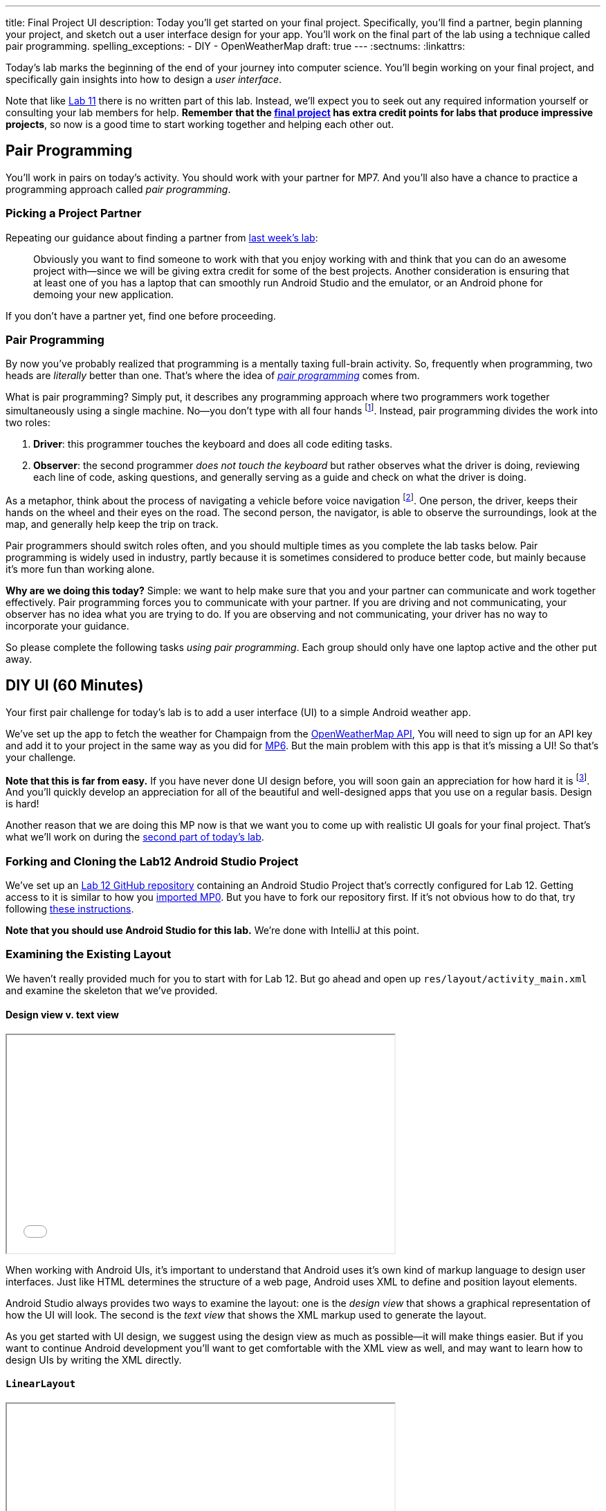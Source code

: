 ---
title: Final Project UI
description:
  Today you'll get started on your final project. Specifically, you'll find a
  partner, begin planning your project, and sketch out a user interface design
  for your app. You'll work on the final part of the lab using a technique
  called pair programming.
spelling_exceptions:
  - DIY
  - OpenWeatherMap
draft: true
---
:sectnums:
:linkattrs:

[.lead]
//
Today's lab marks the beginning of the end of your journey into computer
science.
//
You'll begin working on your final project, and specifically gain insights into
how to design a _user interface_.

Note that like link:/lab/11/[Lab 11] there is no written part of this lab.
//
Instead, we'll expect you to seek out any required information yourself or
consulting your lab members for help.
//
*Remember that the link:/MP/2018/spring/7/[final project] has extra credit points for labs
that produce impressive projects*, so now is a good time to start working
together and helping each other out.

[[pairs]]
== Pair Programming

[.lead]
//
You'll work in pairs on today's activity.
//
You should work with your partner for MP7.
//
And you'll also have a chance to practice a programming approach called _pair
programming_.

[[partnering]]
=== Picking a Project Partner

Repeating our guidance about finding a partner from link:/lab/11/[last week's
lab]:

[quote]
____
//
Obviously you want to find someone to work with that you enjoy working with and
think that you can do an awesome project with&mdash;since we will be giving
extra credit for some of the best projects.
//
Another consideration is ensuring that at least one of you has a laptop that can
smoothly run Android Studio and the emulator, or an Android phone for demoing
your new application.
//
____

If you don't have a partner yet, find one before proceeding.

[[pairprogramming]]
=== Pair Programming

By now you've probably realized that programming is a mentally taxing full-brain
activity.
//
So, frequently when programming, two heads are _literally_ better than one.
//
That's where the idea of
//
https://en.wikipedia.org/wiki/Pair_programming[_pair programming_]
//
comes from.

What is pair programming?
//
Simply put, it describes any programming approach where two programmers work
together simultaneously using a single machine.
//
No&mdash;you don't type with all four hands footnote:[Although if you can do
that, there's probably some YouTube fame in it for you...].
//
Instead, pair programming divides the work into two roles:

. *Driver*: this programmer touches the keyboard and does all code editing
tasks.
//
. *Observer*: the second programmer _does not touch the keyboard_ but rather
observes what the driver is doing, reviewing each line of code, asking
questions, and generally serving as a guide and check on what the driver is
doing.

As a metaphor, think about the process of navigating a vehicle before voice
navigation footnote:[Can you remember those days?].
//
One person, the driver, keeps their hands on the wheel and their eyes on the
road.
//
The second person, the navigator, is able to observe the surroundings, look at
the map, and generally help keep the trip on track.

Pair programmers should switch roles often, and you should multiple times as you
complete the lab tasks below.
//
Pair programming is widely used in industry, partly because it is sometimes
considered to produce better code, but mainly because it's more fun than working
alone.

*Why are we doing this today?*
//
Simple: we want to help make sure that you and your partner can communicate and
work together effectively.
//
Pair programming forces you to communicate with your partner.
//
If you are driving and not communicating, your observer has no idea what you are
trying to do.
//
If you are observing and not communicating, your driver has no way to
incorporate your guidance.

So please complete the following tasks _using pair programming_.
//
Each group should only have one laptop active and the other put away.

[[diyui]]
== DIY UI [.text-muted]#(60 Minutes)#

[.lead]
//
Your first pair challenge for today's lab is to add a user interface (UI) to a
simple Android weather app.

We've set up the app to fetch the weather for Champaign from the
//
https://openweathermap.org/[OpenWeatherMap API],
//
You will need to sign up for an API key and add it to your project in the same
way as you did for
//
link:/MP/2018/spring/6#apikey[MP6].
//
But the main problem with this app is that it's missing a UI!
//
So that's your challenge.

*Note that this is far from easy.*
//
If you have never done UI design before, you will soon gain an appreciation for
how hard it is footnote:[Many a night I have spent trying to get a particular
website to just look a _bit_ different...].
//
And you'll quickly develop an appreciation for all of the beautiful and
well-designed apps that you use on a regular basis.
//
Design is hard!

Another reason that we are doing this MP now is that we want you to come up with
realistic UI goals for your final project.
//
That's what we'll work on during the <<mockup, second part of today's lab>>.

=== Forking and Cloning the Lab12 Android Studio Project

We've set up an
//
https://github.com/cs125-illinois/Lab12[Lab 12 GitHub repository]
//
containing an Android Studio Project that's correctly configured for Lab 12.
//
Getting access to it is similar to how you
//
link:/MP/2018/spring/setup/git/#importing[imported MP0].
//
But you have to fork our repository first.
//
If it's not obvious how to do that, try following
//
https://help.github.com/articles/fork-a-repo/[these instructions].

*Note that you should use Android Studio for this lab.*
//
We're done with IntelliJ at this point.

=== Examining the Existing Layout

We haven't really provided much for you to start with for Lab 12.
//
But go ahead and open up `res/layout/activity_main.xml` and examine the
skeleton that we've provided.

==== Design view v. text view

++++
<div class="row justify-content-center mt-3 mb-3">
  <div class="col-12 col-lg-8">
    <div class="embed-responsive embed-responsive-4by3">
      <iframe class="embed-responsive-item" width="560" height="315" src="//www.youtube.com/embed/vmlK8pQpCGc" allowfullscreen></iframe>
    </div>
  </div>
</div>
++++

When working with Android UIs, it's important to understand that Android uses
it's own kind of markup language to design user interfaces.
//
Just like HTML determines the structure of a web page, Android uses XML to
define and position layout elements.

Android Studio always provides two ways to examine the layout: one is the
_design view_ that shows a graphical representation of how the UI will look.
//
The second is the _text view_ that shows the XML markup used to generate the
layout.

As you get started with UI design, we suggest using the design view as much as
possible&mdash;it will make things easier.
//
But if you want to continue Android development you'll want to get comfortable
with the XML view as well, and may want to learn how to design UIs by writing
the XML directly.

==== `LinearLayout`

++++
<div class="row justify-content-center mt-3 mb-3">
  <div class="col-12 col-lg-8">
    <div class="embed-responsive embed-responsive-4by3">
      <iframe class="embed-responsive-item" width="560" height="315" src="//www.youtube.com/embed/x0W0UU-KUsU" allowfullscreen></iframe>
    </div>
  </div>
</div>
++++

Your app's `MainActivity` currently uses a single UI layout called a
//
https://developer.android.com/guide/topics/ui/layout/linear.html[`LinearLayout`].
//
It arranges all elements inside it into a single row, either horizontally or
vertically.
//
A `LinearLayout` is not suitable for more complex UI designs, but it can be a
decent starting point for simple applications.

=== Android Design Principles

Roughly speaking we can break the available Android UI components into three
categories:

* *Layouts*: these determine how the elements inside them are positioned.
Examples include the `LinearLayout`, the new `ConstraintLayout`, as well as
`FrameLayout` and `TableLayout`. Layouts are largely invisible to the user.
//
* *Containers*: these determine how a larger amount of content is displayed, for
example by scrolling (`ScrollView`, `HorizontalScrollView`), in a drop-down menu
(`Spinner`), or by using tabs (`TabLayout`). Containers may have navigation
elements that are visible, like a scroll bar, but mainly exist to organize the
things that they contain.
//
* *Components*: these are everything that is actually visible to the user,
including images (`ImageView`), buttons (`Button`, `ImageButton`), progress
bars, text input fields, etc.

One way to approach Android design is to start by answering the question: what
will the user see or interact with?
//
Then pick which component to use.
//
Next, figure out how to use the containers or layouts to adjust where the
component appears on the screen.
//
More often than not, that's the really tricky part.

=== Part 1: Button

++++
<div class="row justify-content-center mt-3 mb-3">
  <div class="col-12 col-lg-8">
    <div class="embed-responsive embed-responsive-4by3">
      <iframe class="embed-responsive-item" width="560" height="315" src="//www.youtube.com/embed/kMAimyVNeVk" allowfullscreen></iframe>
    </div>
  </div>
</div>
++++

To begin, add a button to the UI.
//
Have that button trigger a refresh of the weather data.
//
Feel free to look at previous labs and MPs for help.

Note that each UI element that you want to access in your code must have a
unique ID.
//
You can can elements whatever you want, but a good name for this button might be
`refresh_weather` or something like that.
//
It's good to pick a meaningful name so that you remember what the button is for
what you are adding code to your `MainActivity.java` class.

Here are the steps required to add the button:

. Add the button to the UI. You can do this easily using the UI designer.
//
. Make sure that the button has useful text and a useful ID.
//
. Register a click handle for the button in your `onCreate` method, similar to
what was done for link:/MP/2018/spring/6/[MP6] and link:/lab/11/[Lab 11].
//
. Have that click handler run the function that actually updates the current
weather.

==== Viewing the XML

When you're done with adding your button using the UI designer, flip over to the
text view and take a look at what's there now.
//
Try to get a general understanding of how the various components fit together.
//
Try changing a few of the XML properties and see if you can alter how things
look on the display, and gain an understanding of what each property is for.

=== Part 2: Weather Display

Next, find a way to display something about the weather on the user interface.

There are multiple ways to do this, and you may want to explore the library of
design elements that are available to you.
//
For example, you could simply print a single adjective describing the current
weather to the display footnote:[I might actually use your calm weather app...].
//
If you want to get fancier, see if you can actually use an icon to display the
weather, rather than a text box.
//
And fancier still, see if you can add a progress bar that is shown when the API
call is taking place.
//
Where you stop is up to you!
//
And of course, you'll need to do a bit of JSON parsing just like for
link:/MP/2018/spring/6/[MP6].

=== Part 3: Help Others

Are you done early?
//
Great!
//
There's probably someone else in your lab that needs help.
//
Please try and provide them with some guidance.

[[mockup]]
== Final Project Planning and UI Mockup [.text-muted]#(50 Minutes)#

You and your partner should use the remaining lab time to begin work on two
important final project objectives.

First, you should decide what you are going to try and accomplish.
//
Keep in mind how much time and energy you have left, your relative ability
levels, and how much you want (or need) 1% extra credit.
//
*We also highly suggest working on a project that you enjoy.*
//
Excitement about the final product is extremely important to get you through the
inevitable moments of frustration.

Once you have decided on a final project idea, you should begin sketching a user
interface for your app.
//
Please use this lab to inform your UI design.
//
If you have some experience in this area, or just really like what you did for
the first hour, then by all means consider something a bit complicated.
//
If you struggled, stick with something simple.
//
Note that Android provides some built-in activities that come with basic layouts
designed for certain types of apps.
//
You can explore those by right-clicking on your project, choosing new and then
either activity or Google, which also contains some starter activities.

[[next]]
== Next Week

During next week's lab we'll ask each group for a brief overview of their
project and to demonstrate a working UI.
//
This means that all UI elements should be in place and should be attached as
needed to some kind of handler in each activity.
//
Those handlers don't have to do anything, yet: they can just log a message so
that we know that they are working.
//
Although you may want to keep going if you get to this point quickly.

// vim: ts=2:sw=2:et
